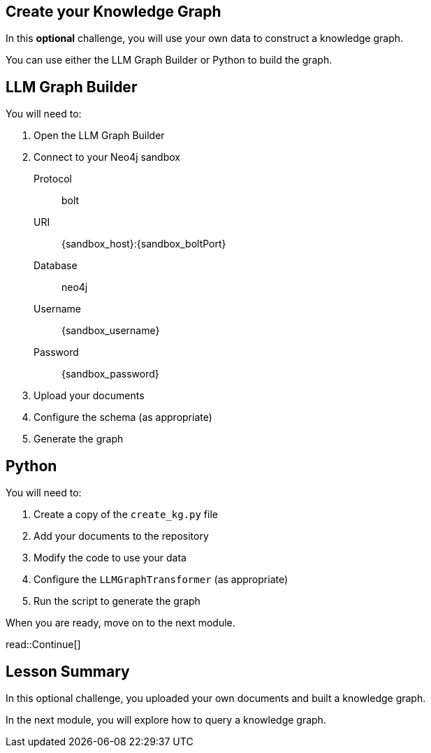 == Create your Knowledge Graph
:order: 6
:type: challenge
:optional: true

In this *optional* challenge, you will use your own data to construct a knowledge graph.

You can use either the LLM Graph Builder or Python to build the graph.

## LLM Graph Builder

You will need to:

. Open the LLM Graph Builder
. Connect to your Neo4j sandbox
+
Protocol:: bolt
URI:: [copy]#{sandbox_host}:{sandbox_boltPort}#
Database:: neo4j
Username:: [copy]#{sandbox_username}#
Password:: [copy]#{sandbox_password}#
. Upload your documents
. Configure the schema (as appropriate)
. Generate the graph

## Python

You will need to:

. Create a copy of the `create_kg.py` file
. Add your documents to the repository
. Modify the code to use your data
. Configure the `LLMGraphTransformer` (as appropriate)
. Run the script to generate the graph

When you are ready, move on to the next module.

read::Continue[]


[.summary]
== Lesson Summary

In this optional challenge, you uploaded your own documents and built a knowledge graph.

In the next module, you will explore how to query a knowledge graph.